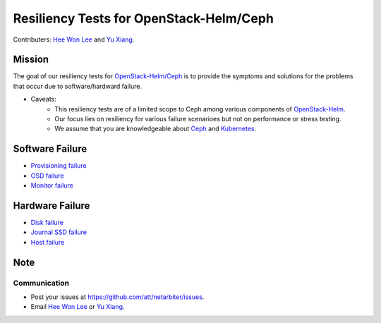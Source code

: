 ========================================
Resiliency Tests for OpenStack-Helm/Ceph
========================================
Contributers:  `Hee Won Lee`_ and `Yu Xiang`_.

.. _Hee Won Lee: knowpd@research.att.com
.. _Yu Xiang: yxiang@research.att.com

Mission
=======

The goal of our resiliency tests for `OpenStack-Helm/Ceph <https://github.com/openstack/openstack-helm/tree/master/ceph>`_ is to provide the symptoms and solutions for the problems that occur due to software/hardward failure. 

* Caveats: 
   - This resiliency tests are of a limited scope to Ceph among various components of `OpenStack-Helm <https://github.com/openstack/openstack-helm>`_.
   - Our focus lies on resiliency for various failure scenarioes but not on performance or stress testing.
   - We assume that you are knowledgeable about `Ceph <http://docs.ceph.com/docs/master/>`_ and `Kubernetes <https://kubernetes.io/docs/concepts/>`_.

Software Failure
================
* `Provisioning failure <./provision-failure.rst>`_
* `OSD failure <./osd-failure.rst>`_
* `Monitor failure <./monitor-failure.rst>`_

Hardware Failure
================
* `Disk failure <./disk-failure.rst>`_
* `Journal SSD failure <./journal-sdd-failure.rst>`_ 
* `Host failure <./host-failure.rst>`_

Note
====
Communication
-------------
* Post your issues at https://github.com/att/netarbiter/issues.
* Email `Hee Won Lee`_ or `Yu Xiang`_.

.. _Hee Won Lee: knowpd@research.att.com
.. _Yu Xiang: yxiang@research.att.com

